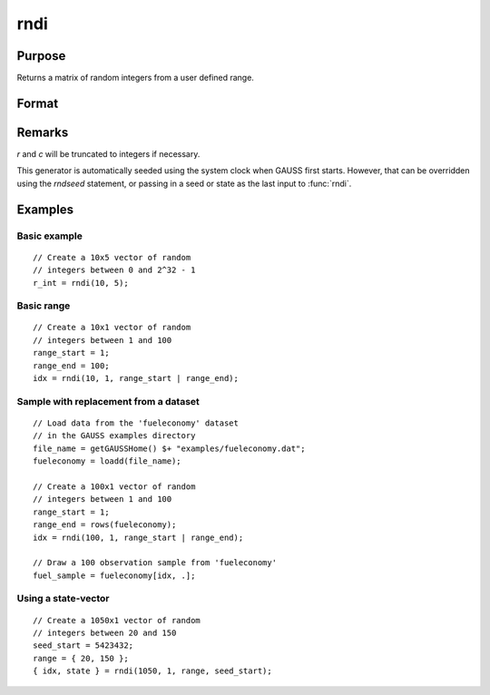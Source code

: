 
rndi
==============================================

Purpose
----------------

Returns a matrix of random integers from a user defined range.

Format
----------------
.. function:: y = rndi(r, c[, range[, state]])

    :param r: row dimension.
    :type r: scalar

    :param c: column dimension.
    :type c: scalar

    :param range: Optional argument. 2x1 matrix, the requested range of the random integers. The first element is the 
        range minimum and the second element is the range maximum. If range is not supplied, 
        the default range is :math:`0 ≤ y < 2_32`.
    :type range: matrix 

    :param state: Optional argument.

        **scalar case**
        
            *state* = starting seed value only. If -1, GAUSS computes the starting seed based on the system clock.

        **opaque vector case**
        
            *state* = the state vector returned from a previous call to one of the rnd random number functions.

    :type state: scalar or opaque vector

    :returns: y (*RxC matrix*) of random integers in the specified range.

    :returns: newstate (*Opaque vector*), the updated state.

Remarks
-------

*r* and *c* will be truncated to integers if necessary.

This generator is automatically seeded using the system clock when GAUSS
first starts. However, that can be overridden using the `rndseed`
statement, or passing in a seed or state as the last input to :func:`rndi`.

Examples
----------------

Basic example
+++++++++++++

::

    // Create a 10x5 vector of random
    // integers between 0 and 2^32 - 1
    r_int = rndi(10, 5);

Basic range
+++++++++++

::

    // Create a 10x1 vector of random
    // integers between 1 and 100
    range_start = 1;
    range_end = 100;
    idx = rndi(10, 1, range_start | range_end);

Sample with replacement from a dataset
++++++++++++++++++++++++++++++++++++++++++++++++++++++

::

    // Load data from the 'fueleconomy' dataset
    // in the GAUSS examples directory
    file_name = getGAUSSHome() $+ "examples/fueleconomy.dat";
    fueleconomy = loadd(file_name);
    
    // Create a 100x1 vector of random
    // integers between 1 and 100
    range_start = 1;
    range_end = rows(fueleconomy);
    idx = rndi(100, 1, range_start | range_end);
    
    // Draw a 100 observation sample from 'fueleconomy'
    fuel_sample = fueleconomy[idx, .];

Using a state-vector
++++++++++++++++++++

::

    // Create a 1050x1 vector of random
    // integers between 20 and 150
    seed_start = 5423432;
    range = { 20, 150 };
    { idx, state } = rndi(1050, 1, range, seed_start);

.. seealso:: Functions :func:`rndu`, :func:`rndn`, :func:`rndseed`, :func:`rndCreateState`

